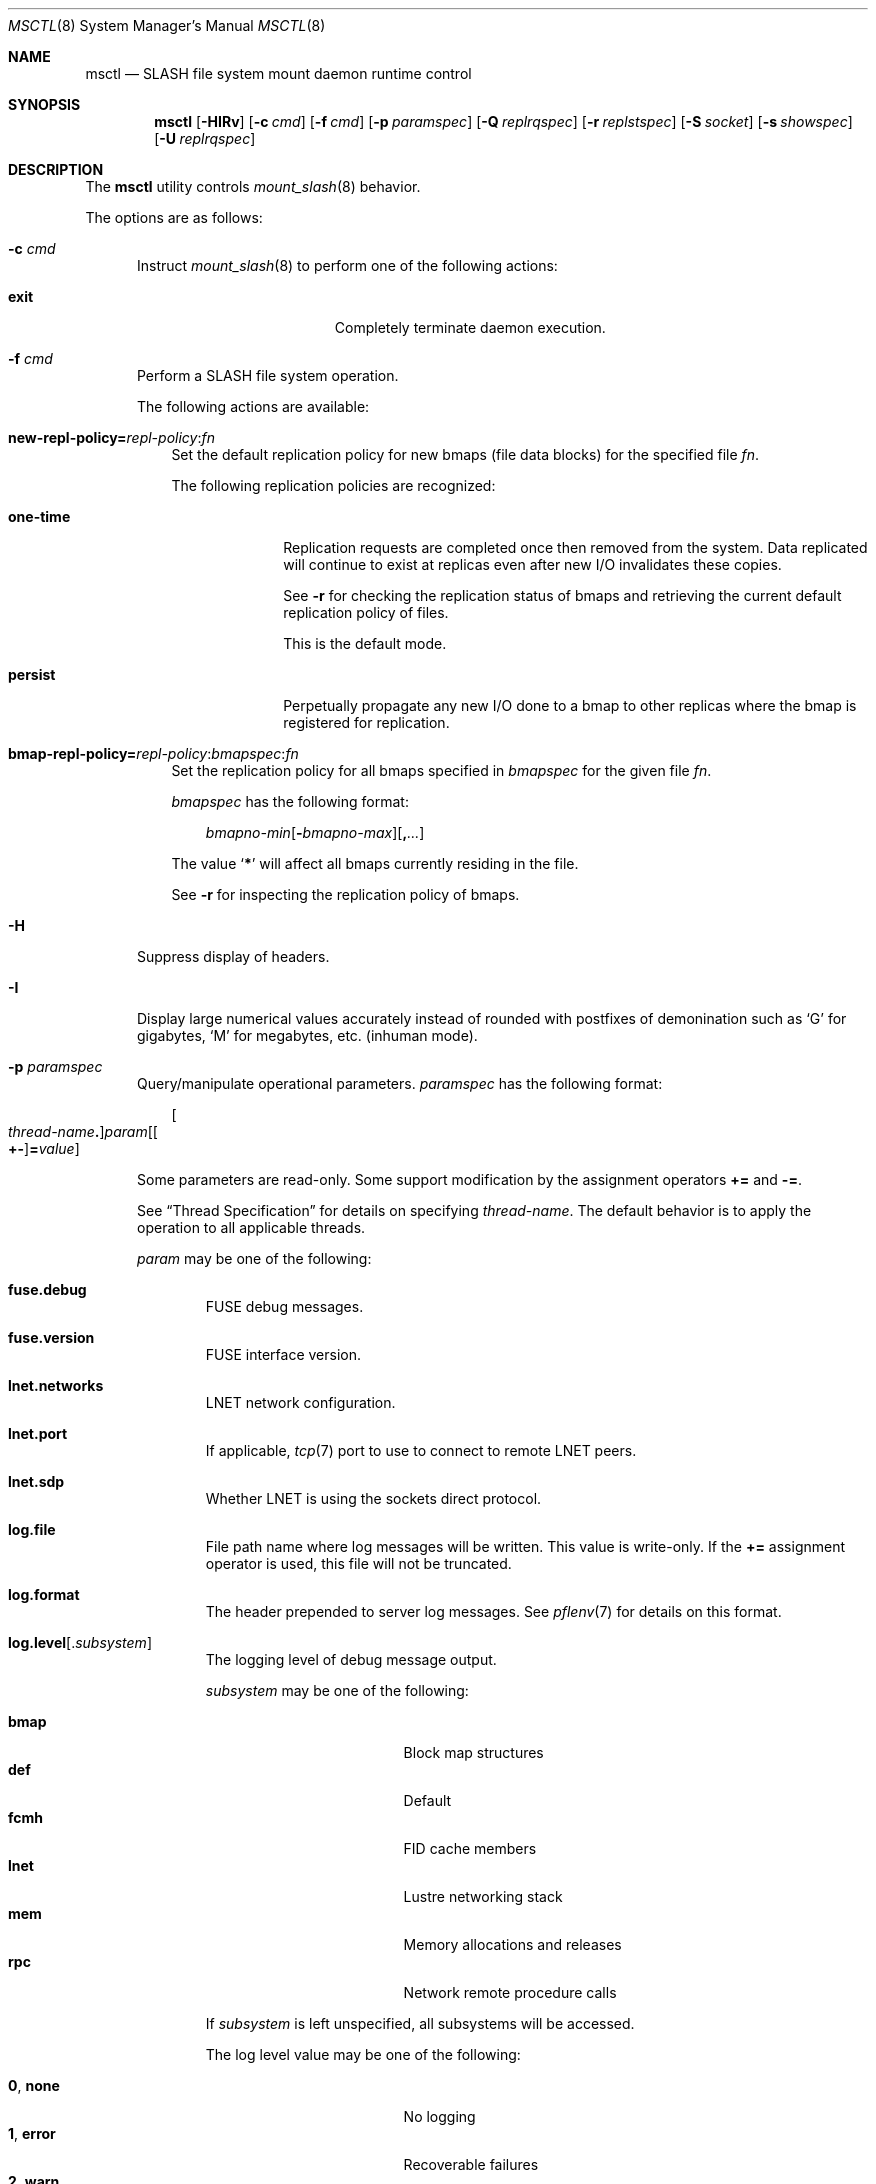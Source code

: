 .\" $Id$
.\" %PSC_START_COPYRIGHT%
.\" -----------------------------------------------------------------------------
.\" Copyright (c) 2008-2011, Pittsburgh Supercomputing Center (PSC).
.\"
.\" Permission to use, copy, and modify this software and its documentation
.\" without fee for personal use or non-commercial use within your organization
.\" is hereby granted, provided that the above copyright notice is preserved in
.\" all copies and that the copyright and this permission notice appear in
.\" supporting documentation.  Permission to redistribute this software to other
.\" organizations or individuals is not permitted without the written permission
.\" of the Pittsburgh Supercomputing Center.  PSC makes no representations about
.\" the suitability of this software for any purpose.  It is provided "as is"
.\" without express or implied warranty.
.\" -----------------------------------------------------------------------------
.\" %PSC_END_COPYRIGHT%
.\" %PFL_MODULES rpc fuse %
.Dd February 22, 2011
.Dt MSCTL 8
.ds volume PSC \- SLASH Administrator's Manual
.Os http://www.psc.edu/
.Sh NAME
.Nm msctl
.Nd
.Tn SLASH
file system mount daemon runtime control
.Sh SYNOPSIS
.Nm msctl
.Op Fl HIRv
.Op Fl c Ar cmd
.Op Fl f Ar cmd
.Op Fl p Ar paramspec
.Op Fl Q Ar replrqspec
.Op Fl r Ar replstspec
.Op Fl S Ar socket
.Op Fl s Ar showspec
.Op Fl U Ar replrqspec
.Sh DESCRIPTION
The
.Nm
utility controls
.Xr mount_slash 8
behavior.
.Pp
The options are as follows:
.Bl -tag -width 3n
.\" %PFL_INCLUDE $PFL_BASE/doc/pflctl/c.mdoc {
.\"	daemon	=> qq{mount_slash},
.\"	cmds	=> {
.\" #		reconfig => "Reload configuration"
.\"	}
.It Fl c Ar cmd
Instruct
.Xr mount_slash 8
to perform one of the following actions:
.Pp
.Bl -tag -compact -offset 3n -width 13n
.It Cm exit
Completely terminate daemon execution.
.El
.\" }%
.It Fl f Ar cmd
Perform a
.Tn SLASH
file system operation.
.Pp
The following actions are available:
.Bl -tag -width 1n
.It Xo
.Sm off
.Cm new-repl-policy
.Cm = Ar repl-policy
.Cm : Ar fn
.Sm on
.Xc
Set the default replication policy for new bmaps
.Pq file data blocks
for the specified file
.Ar fn .
.Pp
The following replication policies are recognized:
.Bl -tag -width one-time
.It Cm one-time
Replication requests are completed once then removed from the system.
Data replicated will continue to exist at replicas even after new
.Tn I/O
invalidates these copies.
.Pp
See
.Fl r
for checking the replication status of bmaps and retrieving the current
default replication policy of files.
.Pp
This is the default mode.
.It Cm persist
Perpetually propagate any new
.Tn I/O
done to a bmap to other replicas where the bmap is registered for replication.
.El
.It Xo
.Sm off
.Cm bmap-repl-policy= Ar repl-policy
.Cm : Ar bmapspec Cm : Ar fn
.Sm on
.Xc
Set the replication policy for all bmaps specified in
.Ar bmapspec
for the given file
.Ar fn .
.Pp
.Ar bmapspec
has the following format:
.Bd -literal -offset 3n
.Sm off
.Ar bmapno-min
.Op Li -\& Ar bmapno-max
.Op Li ,\& Ar ...
.Sm on
.Ed
.Pp
The value
.Sq Li *
will affect all bmaps currently residing in the file.
.Pp
See
.Fl r
for inspecting the replication policy of bmaps.
.El
.\" %PFL_INCLUDE $PFL_BASE/doc/pflctl/H.mdoc {
.It Fl H
Suppress display of headers.
.\" }%
.\" %PFL_INCLUDE $PFL_BASE/doc/pflctl/I.mdoc {
.It Fl I
Display large numerical values accurately instead of rounded with
postfixes of demonination such as
.Sq G
for gigabytes,
.Sq M
for megabytes, etc.\&
.Pq inhuman mode .
.\" }%
.\" %PFL_INCLUDE $PFL_BASE/doc/pflctl/p.mdoc {
.\"	subsys => {
.\"		bmap		=> qq{Block map structures},
.\"		fcmh		=> qq{.Tn FID\ncache members}
.\"	}
.It Fl p Ar paramspec
Query/manipulate operational parameters.
.Ar paramspec
has the following format:
.Pp
.Bd -unfilled -offset 3n
.Sm off
.Oo Ar thread-name Ns Li .\& Oc Ar param
.Op Oo Li +- Oc Li = Ar value
.Sm on
.Ed
.Pp
Some parameters are read-only.
Some support modification by the assignment operators
.Li +=
and
.Li -= .
.Pp
See
.Sx Thread Specification
for details on specifying
.Ar thread-name .
The default behavior is to apply the operation to all applicable threads.
.Pp
.Ar param
may be one of the following:
.Bl -tag -width 1n -offset 3n
.It Cm fuse.debug
.Tn FUSE
debug messages.
.It Cm fuse.version
.Tn FUSE
interface version.
.It Cm lnet.networks
.Tn LNET
network configuration.
.It Cm lnet.port
If applicable,
.Xr tcp 7
port to use to connect to remote
.Tn LNET
peers.
.It Cm lnet.sdp
Whether
.Tn LNET
is using the sockets direct protocol.
.It Cm log.file
File path name where log messages will be written.
This value is write-only.
If the
.Li +=
assignment operator is used, this file will not be truncated.
.It Cm log.format
The header prepended to server log messages.
See
.Xr pflenv 7
for details on this format.
.It Cm log.level Ns Op . Ns Ar subsystem
The logging level of debug message output.
.Pp
.Ar subsystem
may be one of the following:
.Pp
.Bl -tag -compact -offset 3n -width 13n
.It Cm bmap
Block map structures
.It Cm def
Default
.It Cm fcmh
.Tn FID
cache members
.It Cm lnet
Lustre networking stack
.It Cm mem
Memory allocations and releases
.It Cm rpc
Network remote procedure calls
.El
.Pp
If
.Ar subsystem
is left unspecified, all subsystems will be accessed.
.Pp
The log level value may be one of the following:
.Pp
.Bl -tag -compact -offset 3n -width 13n
.It Cm 0 , none
No logging
.It Cm 1 , error
Recoverable failures
.It Cm 2 , warn
Something wrong which requires attention
.Pq default
.It Cm 3 , notice
Something unusual which recommends attention
.It Cm 4 , info
Informational messages
.It Cm 5 , debug
Debugging messages
.It Cm 6 , trace , all
All messages
.El
.It Cm pool. Ns Ar name
Access the memory pool specified by
.Ar name .
The following sub-fields are available:
.Pp
.Bl -tag -compact -offset 3n -width 13n
.It Cm max
Upper bound for number of entries to which auto-sized pools can grow.
.It Cm min
Lower bound for number of entries to which auto-sized pools can shrink.
.It Cm thres
Threshold for unused items for auto-sized pools before items are freed.
.It Cm total
Current number of entries contained in pool.
.El
.It Cm pscfs.attr_timeout
Amount of time to cache
.Xr stat 2
information in
.Tn FUSE .
.It Cm pscfs.entry_timeout
Amount of time to cache name space entries in
.Tn FUSE .
.It Cm rlim
Process resource limits.
See
.Xr getrlimit 2
or
.Xr ulimit 1
for more information.
.Pp
.Bl -tag -compact -offset 3n -width 13n
.It Cm nofiles
Corresponds to
.Dv RLIMIT_NOFILE ,
the maximum number of open files.
.El
.El
.\" }%
.It Fl Q Ar replrqspec
Perform data replication as specified by
.Ar replrqspec .
The
.Tn I/O
node responsible for the data regions specified will propagate the data
to all other
.Tn I/O
systems specified.
.Pp
.Ar replrqspec
has the following format:
.Bd -unfilled -offset 3n
.Sm off
.Ar ios Op Cm ,\& Ar ...
.Cm :\& Ar bmapno-min
.Op Cm -\& Ar bmapno-max
.Op Cm ,\& Ar ...
.Cm :\& Ar filename
.Sm on
.Ed
.Pp
If the special value
.Sq Li *
is supplied as the bmap specification, all present bmaps in the file
will be replicated;
otherwise, only the bmaps with the given indexes will be replicated.
.Pp
By default, bmaps are registered for a single replication after which
they can be invalidated on any replicas they were copied to if new
.Tn I/O
is done.
See
.Fl f
for information on modifying the replication policy.
.Pp
This option may be specified multiple times.
.It Fl R
Apply operations on files specified in
.Fl f ,
.Fl Q ,
.Fl r ,
and
.Fl U
recursively.
.It Fl r Ar file
List the specified
.Ar file Ap s
replication status.
Information about every bmap
.Pq data region
of the file including
.Tn I/O
systems where they have been registered for replication and their status
is displayed.
.Pp
If
.Ar file
is the special value
.Sq \&: ,
all pending replications will be queried.
Note that file names are unavailable in this mode.
.Pp
The following legend lists the states a block map may be in for the
one-time or persistent replication policies:
.Bl -column "scheduled for replicati" "one-ti" "Indicator" -offset 3n
.It Sy State                   Ta Sy One-time Ta Sy Persistent
.It ================================================
.It active                     Ta Li + Ta Li *
.It inactive                   Ta Li - Ta Li /
.It queued for replication     Ta Li q Ta Li Q
.It replicating                Ta Li s Ta Li S
.It garbage                    Ta Li g Ta Li G
.It garbage being reclaimed    Ta Li x Ta Li X
.It truncated                  Ta Li t Ta Li T
.It resolving truncation       Ta Li p Ta Li P
.El
.Pp
See
.Fl f
for details on modifying a bmap's replication policy.
.Pp
This option may be specified multiple times.
.\" %PFL_INCLUDE $PFL_BASE/doc/pflctl/S.mdoc {
.\"	sock => "/var/run/mount_slash. Ns Ic %h Ns Pa .sock"
.It Fl S Ar socket
Specify an alternative socket file.
The following tokens are replaced in the file name specified:
.Pp
.Bl -tag -offset 3n -width Ds -compact
.It Cm %h
the machine hostname
.It Cm %n
the daemon executable base name, i.e.\&
.Li mount_slash
.It Cm %%
a literal
.Sq %
character
.El
.Pp
The default is
.Pa /var/run/mount_slash. Ns Ic %h Ns Pa .sock .
.\" }%
.\" %PFL_INCLUDE $PFL_BASE/doc/pflctl/show.mdoc {
.\"	show => {
.\"		connections	=> qq{Status of\n.Tn SLASH\npeers on network.},
.\"		fidcache	=> qq{.Tn FID\n.Pq file- Ns Tn ID\ncache members.}
.\"	},
.\"	hashtables => {
.\"		fidc		=> qq{files\n.Po file\n.Tn ID\ncache\n.Pc},
.\"		resnid		=> qq{network resources\n.Pq network Tn ID}
.\"	},
.\"	pools => {
.\"		bmap		=> qq{Block map structures},
.\"	},
.\"	listcaches => {
.\"		bmapflush	=> "Bmaps awaiting flush completion",
.\"		bmaptimeout	=> "Expired bmaps awaiting release",
.\"		bmpcLru		=> "Reapable bmap structures",
.\"		dircache	=> "Directory entries",
.\"		fcmhbusy	=> "Files with pending activity e.g.\\&\n.Tn I/O",
.\"		fcmhidle	=> "Clean\n.Pq reapable\nfiles"
.\"	}
.It Fl s Ar showspec
Show values.
.Ar showspec
has the following format:
.Bd -unfilled -offset 3n
.Sm off
.Ar param
.Op : Ar subspec
.Sm on
.Ed
.Pp
.Ar param
may be specified as any non-ambiguous prefix abbreviation of the
following:
.Pp
.Bl -tag -width 1n -offset 3n
.It Cm connections
Status of
.Tn SLASH
peers on network.
.It Cm fidcache
.Tn FID
.Pq file- Ns Tn ID
cache members.
.It Cm hashtables
Hash table statistics.
.Ar subspec
has the following format:
.Bd -unfilled -offset 3n
.Ar hash-table Ns Op , Ns Ar ...
.Ed
.Pp
.Ar hash-table
may be one of the following:
.Pp
.Bl -tag -compact -offset 3n -width 13n
.It Cm fidc
files
.Po file
.Tn ID
cache
.Pc
.It Cm resnid
network resources
.Pq network Tn ID
.El
.Pp
If
.Ar subspec
is left unspecified, all hash tables will be accessed.
.It Cm iostats
.Tn I/O
statistics.
.Ar subspec
has the following format:
.Pp
.Bd -unfilled -offset 3n
.Ar iostats Ns Op , Ns Ar ...
.Ed
.Pp
.Ar iostats
may be one of the following:
.Pp
.Bl -tag -compact -offset 3n -width 3n
.It Cm lni-rcv- Ns Ar if ,
.It Cm lni-snd- Ns Ar if
Data sent/received per
.Tn LNET
networking interface.
.Pp
.It Cm lusklnd- Ns Ar mode Ns Cm -rcv ,
.It Cm lusklnd- Ns Ar mode Ns Cm -snd
Data sent/received over userland socket networking device.
.Ar mode
may be
.Cm pasv
.Pq passive
or
.Cm aggr
.Pq aggregate .
.Pp
.El
.Pp
If
.Ar subspec
is left unspecified, all
.Tn I/O
statistics will be accessed.
.It Cm listcaches
List cache statistics.
.Ar subspec
has the following format:
.Pp
.Bd -unfilled -offset 3n
.Ar list Ns Op , Ns Ar ...
.Ed
.Pp
.Ar list
may be one of the following:
.Pp
.Bl -tag -compact -offset 3n -width 13n
.It Cm bmapflush
Bmaps awaiting flush completion
.It Cm bmaptimeout
Expired bmaps awaiting release
.It Cm bmpcLru
Reapable bmap structures
.It Cm dircache
Directory entries
.It Cm fcmhbusy
Files with pending activity e.g.\&
.Tn I/O
.It Cm fcmhidle
Clean
.Pq reapable
files
.El
.Pp
If
.Ar subspec
is left unspecified, all list caches will be accessed.
.It Cm loglevels
Thread logging levels.
.Ar subspec
has the following format:
.Bd -unfilled -offset 3n
.Ar thread Ns Op , Ns Ar ...
.Ed
.Pp
See
.Sx Thread Specification
for details on specifying
.Ar thread .
If
.Ar subspec
is left unspecified, all threads will be accessed.
.It Cm pools
Memory pool statistics.
.Ar subspec
has the following format:
.Bd -unfilled -offset 3n
.Ar pool Ns Op , Ns Ar ...
.Ed
.Pp
.Ar pool
may be one of the following:
.Pp
.Bl -tag -compact -offset 3n -width 13n
.It Cm bmap
Block map structures
.El
.Pp
If
.Ar subspec
is left unspecified, all pools will be accessed.
.It Cm rpcsvcs
.Tn RPC
services.
.It Cm threads
Daemon thread activity and statistics.
.Ar subspec
has the following format:
.Bd -unfilled -offset 3n
.Ar thread Ns Op , Ns Ar ...
.Ed
.Pp
See
.Sx Thread Specification
for details on specifying
.Ar thread .
If
.Ar subspec
is left unspecified, all threads will be accessed.
.El
.Pp
The special value
.Sq \&?
may also be specified to display a list of recognized values.
.\" }%
.It Fl U Ar replrqspec
Cancel ongoing file replication requests as specified by
.Ar replrqspec .
See
.Fl Q
for details on the format of
.Ar replrqspec .
.Pp
This option may be specified multiple times.
.It Fl v
Verbose mode:
display additional information about each operation being performed.
.El
.\" %PFL_INCLUDE $PFL_BASE/doc/pflctl/thr.mdoc {
.\"	thrs => {
.\"		q{msbflushthr Ns Ar %d}		=> qq{Bmap flusher thread},
.\"		q{msbflushrpcthr}		=> qq{Bmap flusher asynchronous\n.Tn RPC\nreply thread},
.\"		q{msbrlsthr}			=> qq{Bmap timed releaser thread},
.\"		q{msconnthr- Ns Ar %s}		=> qq{Remote server connection monitor},
.\"		q{msctlacthr}			=> qq{.Nm\nconnection acceptor},
.\"		q{msctlthr}			=> qq{.Nm\nconnection processor},
.\"		q{mseqpollthr}			=> qq{Lustre\n.Fn LNetEQPoll\nthread},
.\"		q{msfsmgrthr}			=> qq{Userland file system manager thread\n.Pq e.g. FUSE},
.\"		q{msfsthr Ns Ar %d}		=> qq{File system system caller service thread},
.\"		q{msrcmthr Ns Ar %02d}		=> qq{.Tn MDS RPC\nrequest service},
.\"		q{mstiosthr}			=> qq{Timed\n.Tn I/O\nstats updater thread},
.\"		q{msusklndplthr Ns Ar %d}	=> qq{Lustre userland socket poll thread},
.\"	}
.Ss Thread Specification
Options which take
.Ar thread-name
parameters may be specified by one or more of the following tokens,
separated by commas:
.Pp
.Bl -tag -compact -offset 3n -width 16n
.It Cm msbflushrpcthr
Bmap flusher asynchronous
.Tn RPC
reply thread
.It Cm msbflushthr Ns Ar %d
Bmap flusher thread
.It Cm msbrlsthr
Bmap timed releaser thread
.It Cm msconnthr- Ns Ar %s
Remote server connection monitor
.It Cm msctlacthr
.Nm
connection acceptor
.It Cm msctlthr
.Nm
connection processor
.It Cm mseqpollthr
Lustre
.Fn LNetEQPoll
thread
.It Cm msfsmgrthr
Userland file system manager thread
.Pq e.g. FUSE
.It Cm msfsthr Ns Ar %d
File system system caller service thread
.It Cm msrcmthr Ns Ar %02d
.Tn MDS RPC
request service
.It Cm mstiosthr
Timed
.Tn I/O
stats updater thread
.It Cm msusklndplthr Ns Ar %d
Lustre userland socket poll thread
.It Cm everyone
All threads
.Pq default, where applicable
.El
.\" }%
.Sh FILES
.Bl -tag -width Pa
.It Pa /var/run/mount_slash. Ns Ic %h Ns Pa .sock
default
.Xr mount_slash 8
control socket
.El
.Sh SEE ALSO
.Xr sladm 7 ,
.Xr mount_slash 8
